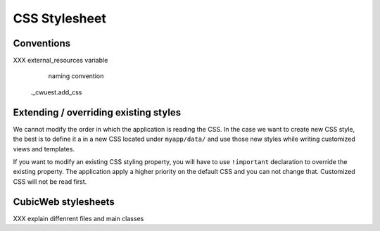 .. -*- coding: utf-8 -*-

CSS Stylesheet
---------------
Conventions
~~~~~~~~~~~

XXX external_resources variable
    naming convention
   ._cwuest.add_css


Extending / overriding existing styles
~~~~~~~~~~~~~~~~~~~~~~~~~~~~~~~~~~~~~~~

We cannot modify the order in which the application is reading the CSS. In
the case we want to create new CSS style, the best is to define it a in a new
CSS located under ``myapp/data/`` and use those new styles while writing
customized views and templates.

If you want to modify an existing CSS styling property, you will have to use
``!important`` declaration to override the existing property. The application
apply a higher priority on the default CSS and you can not change that.
Customized CSS will not be read first.


CubicWeb stylesheets
~~~~~~~~~~~~~~~~~~~~
XXX explain diffenrent files and main classes
